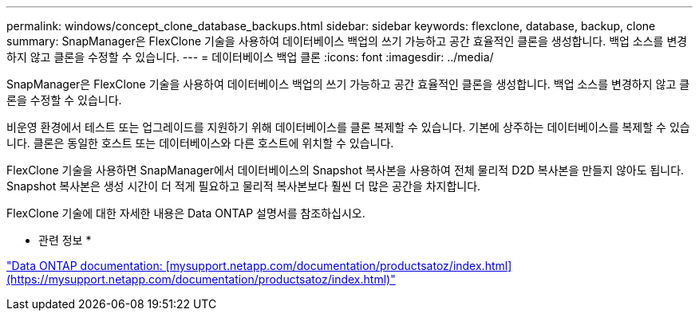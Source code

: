 ---
permalink: windows/concept_clone_database_backups.html 
sidebar: sidebar 
keywords: flexclone, database, backup, clone 
summary: SnapManager은 FlexClone 기술을 사용하여 데이터베이스 백업의 쓰기 가능하고 공간 효율적인 클론을 생성합니다. 백업 소스를 변경하지 않고 클론을 수정할 수 있습니다. 
---
= 데이터베이스 백업 클론
:icons: font
:imagesdir: ../media/


[role="lead"]
SnapManager은 FlexClone 기술을 사용하여 데이터베이스 백업의 쓰기 가능하고 공간 효율적인 클론을 생성합니다. 백업 소스를 변경하지 않고 클론을 수정할 수 있습니다.

비운영 환경에서 테스트 또는 업그레이드를 지원하기 위해 데이터베이스를 클론 복제할 수 있습니다. 기본에 상주하는 데이터베이스를 복제할 수 있습니다. 클론은 동일한 호스트 또는 데이터베이스와 다른 호스트에 위치할 수 있습니다.

FlexClone 기술을 사용하면 SnapManager에서 데이터베이스의 Snapshot 복사본을 사용하여 전체 물리적 D2D 복사본을 만들지 않아도 됩니다. Snapshot 복사본은 생성 시간이 더 적게 필요하고 물리적 복사본보다 훨씬 더 많은 공간을 차지합니다.

FlexClone 기술에 대한 자세한 내용은 Data ONTAP 설명서를 참조하십시오.

* 관련 정보 *

http://support.netapp.com/documentation/productsatoz/index.html["Data ONTAP documentation: [mysupport.netapp.com/documentation/productsatoz/index.html\](https://mysupport.netapp.com/documentation/productsatoz/index.html)"]
